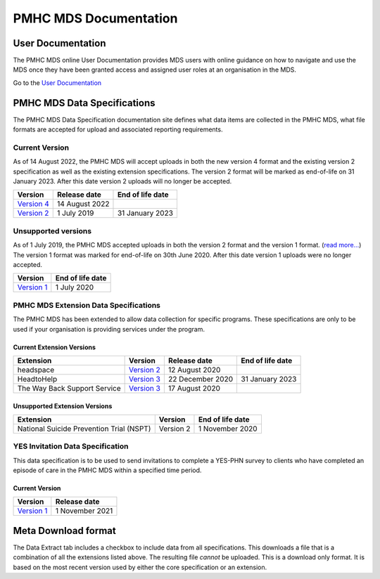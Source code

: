 PMHC MDS Documentation
======================

User Documentation
------------------

The PMHC MDS online User Documentation provides MDS users with online guidance
on how to navigate and use the MDS once they have been granted access and assigned
user roles at an organisation in the MDS.

Go to the `User Documentation </projects/user-documentation/>`__

PMHC MDS Data Specifications
----------------------------

The PMHC MDS Data Specification documentation site defines what data items are
collected in the PMHC MDS, what file formats are accepted for upload and associated
reporting requirements.

Current Version
~~~~~~~~~~~~~~~

As of 14 August 2022, the PMHC MDS will accept uploads in both the new
version 4 format and the existing version 2 specification as well as the existing
extension specifications. The version 2 format will be marked as end-of-life
on 31 January 2023. After this date version 2 uploads will no longer be accepted.

+------------------------------------------------------+------------------+------------------+
| Version                                              | Release date     | End of life date |
+======================================================+==================+==================+
| `Version 4 </projects/data-specification/en/v4/>`__  | 14 August 2022   |                  |
+------------------------------------------------------+------------------+------------------+
| `Version 2 </projects/data-specification/en/v2/>`__  | 1 July 2019      | 31 January 2023  |
+------------------------------------------------------+------------------+------------------+

Unsupported versions
~~~~~~~~~~~~~~~~~~~~

As of 1 July 2019, the PMHC MDS accepted uploads in both the version 2
format and the version 1 format. (`read more... <https://pmhc-mds.com/2019/06/04/Contunity-of-Support-PMHC-Spec-v2-0/>`__)
The version 1 format was marked for end-of-life on 30th June 2020.
After this date version 1 uploads were no longer accepted.

+-------------------------------------------------------------------------+------------------+
| Version                                                                 | End of life date |
+=========================================================================+==================+
| `Version 1 </projects/data-specification/en/v1/>`__                     | 1 July 2020      |
+-------------------------------------------------------------------------+------------------+

PMHC MDS Extension Data Specifications
~~~~~~~~~~~~~~~~~~~~~~~~~~~~~~~~~~~~~~

The PMHC MDS has been extended to allow data collection for specific programs.
These specifications are only to be used if your organisation is providing services
under the program.

Current Extension Versions
##########################

+------------------------------+----------------------------------------------------------------+------------------+------------------+
| Extension                    | Version                                                        | Release date     | End of life date |
+==============================+================================================================+==================+==================+
| headspace                    | `Version 2 </projects/data-specification-headspace/en/v2/>`__  | 12 August 2020   |                  |
+------------------------------+----------------------------------------------------------------+------------------+------------------+
| HeadtoHelp                   | `Version 3 </projects/data-specification-headtohelp/en/v3/>`__ | 22 December 2020 | 31 January 2023  |
+------------------------------+----------------------------------------------------------------+------------------+------------------+
| The Way Back Support Service | `Version 3 </projects/data-specification-wayback/en/v3/>`__    | 17 August 2020   |                  |
+------------------------------+----------------------------------------------------------------+------------------+------------------+

Unsupported Extension Versions
##############################

+-------------------------------------------------------------+-----------+------------------+
| Extension                                                   | Version   | End of life date |
+=============================================================+===========+==================+
| National Suicide Prevention Trial (NSPT)                    | Version 2 | 1 November 2020  |
+-------------------------------------------------------------+-----------+------------------+

YES Invitation Data Specification
~~~~~~~~~~~~~~~~~~~~~~~~~~~~~~~~~

This data specification is to be used to send invitations to complete a
YES-PHN survey to clients who have completed an episode of care in the
PMHC MDS within a specified time period.

Current Version
###############

+---------------------------------------------------------------------+------------------+
| Version                                                             | Release date     |
+=====================================================================+==================+
| `Version 1 </projects/data-specification-yes-invitation/en/v1/>`__  | 1 November 2021  |
+---------------------------------------------------------------------+------------------+

Meta Download format
--------------------

The Data Extract tab includes a checkbox to include data from all specifications.
This downloads a file that is a combination of all the extensions listed above.
The resulting file *cannot* be uploaded. This is a download
only format. It is based on the most recent version used by either the core
specification or an extension.
